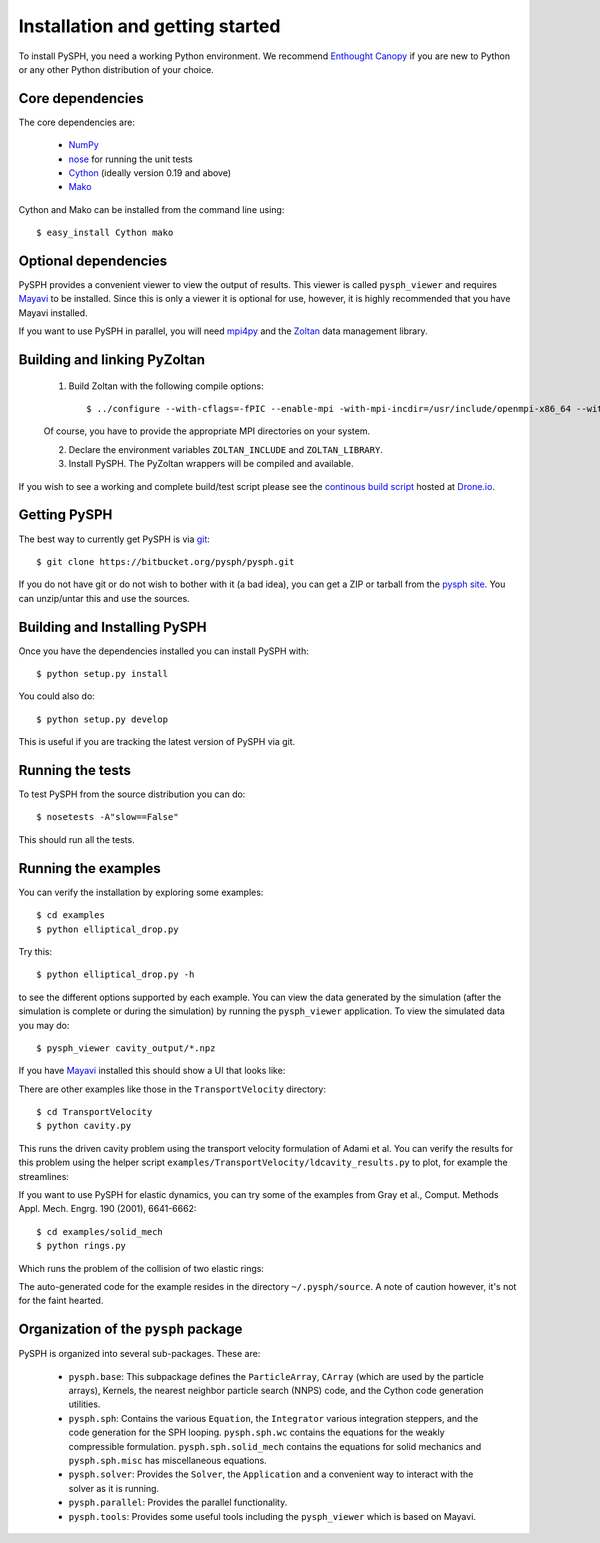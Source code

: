 Installation and getting started
=================================

To install PySPH, you need a working Python environment. We recommend
`Enthought Canopy`_ if you are new to Python or any other Python distribution
of your choice.


Core dependencies
------------------

The core dependencies are:

  - NumPy_
  - nose_ for running the unit tests
  - Cython_ (ideally version 0.19 and above)
  - Mako_

Cython and Mako can be installed from the command line using::

    $ easy_install Cython mako


.. _NumPy: http://numpy.scipy.org
.. _Enthought Canopy: https://www.enthought.com/products/canopy/
.. _Cython: http://www.cython.org
.. _nose: https://pypi.python.org/pypi/nose
.. _Mako: https://pypi.python.org/pypi/Mako

Optional dependencies
-----------------------

PySPH provides a convenient viewer to view the output of results.  This viewer
is called ``pysph_viewer`` and requires Mayavi_ to be installed.  Since this
is only a viewer it is optional for use, however, it is highly recommended
that you have Mayavi installed.

If you want to use PySPH in parallel, you will need mpi4py_ and the Zoltan_
data management library.

.. _Mayavi: http://code.enthought.com/projects/mayavi
.. _mpi4py: http://mpi4py.scipy.org/
.. _Zoltan: http://www.cs.sandia.gov/zoltan/


Building and linking PyZoltan
-------------------------------

 1. Build Zoltan with the following compile options::

    $ ../configure --with-cflags=-fPIC --enable-mpi -with-mpi-incdir=/usr/include/openmpi-x86_64 --with-mpi-libdir=/usr/lib64/openmpi/lib --prefix=/home/<username>/usr/local/Zoltan --with-mpi-compilers=/usr/lib64/openmpi/bin/

 Of course, you have to provide the appropriate MPI directories on your system.

 2. Declare the environment variables ``ZOLTAN_INCLUDE`` and ``ZOLTAN_LIBRARY``.

 3. Install PySPH. The PyZoltan wrappers will be compiled and available.

If you wish to see a working and complete  build/test script please see the
`continous build script <https://drone.io/bitbucket.org/pysph/pysph/admin>`_
hosted at `Drone.io <http://drone.io>`_.


Getting PySPH
--------------

The best way to currently get PySPH is via git_::

   $ git clone https://bitbucket.org/pysph/pysph.git

If you do not have git or do not wish to bother with it (a bad idea), you can
get a ZIP or tarball from the `pysph site
<https://bitbucket.org/pysph/pysph>`_. You can unzip/untar this and use the
sources.


.. _git: http://git-scm.com/


Building and Installing PySPH
-------------------------------

Once you have the dependencies installed you can install PySPH with::

    $ python setup.py install

You could also do::

    $ python setup.py develop

This is useful if you are tracking the latest version of PySPH via git.


Running the tests
------------------

To test PySPH from the source distribution you can do::

   $ nosetests -A"slow==False"

This should run all the tests.



Running the examples
---------------------

You can verify the installation by exploring some examples::

    $ cd examples
    $ python elliptical_drop.py

Try this::

    $ python elliptical_drop.py -h

to see the different options supported by each example.  You can view the data
generated by the simulation (after the simulation is complete or during the
simulation) by running the ``pysph_viewer`` application.  To view the
simulated data you may do::

    $ pysph_viewer cavity_output/*.npz

If you have Mayavi_ installed this should show a UI that looks like:

.. image:: ../Images/pysph_viewer.png
    :width: 800px
    :alt: PySPH viewer

There are other examples like those in the ``TransportVelocity`` directory::

    $ cd TransportVelocity
    $ python cavity.py

This runs the driven cavity problem using the transport velocity formulation
of Adami et al. You can verify the results for this problem using the helper
script ``examples/TransportVelocity/ldcavity_results.py`` to plot, for example
the streamlines:

.. image:: ../Images/ldc-streamlines.png

If you want to use PySPH for elastic dynamics, you can try some of the
examples from Gray et al., Comput. Methods Appl. Mech. Engrg. 190
(2001), 6641-6662::

    $ cd examples/solid_mech
    $ python rings.py

Which runs the problem of the collision of two elastic rings:

.. image:: ../Images/rings-collision.png

The auto-generated code for the example resides in the directory
``~/.pysph/source``. A note of caution however, it's not for the faint hearted.

Organization of the ``pysph`` package
--------------------------------------

PySPH is organized into several sub-packages.  These are:

  - ``pysph.base``:  This subpackage defines the ``ParticleArray``, ``CArray``
    (which are used by the particle arrays), Kernels, the nearest neighbor
    particle search (NNPS) code, and the Cython code generation utilities.

  - ``pysph.sph``: Contains the various ``Equation``, the ``Integrator``
    various integration steppers, and the code generation for the SPH looping.
    ``pysph.sph.wc`` contains the equations for the weakly compressible
    formulation.  ``pysph.sph.solid_mech`` contains the equations for solid
    mechanics and ``pysph.sph.misc`` has miscellaneous equations.

  - ``pysph.solver``: Provides the ``Solver``, the ``Application`` and a
    convenient way to interact with the solver as it is running.

  - ``pysph.parallel``: Provides the parallel functionality.

  - ``pysph.tools``: Provides some useful tools including the ``pysph_viewer``
    which is based on Mayavi.
